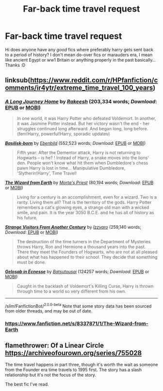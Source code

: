 #+TITLE: Far-back time travel request

* Far-back time travel request
:PROPERTIES:
:Author: tchunkytchanka
:Score: 9
:DateUnix: 1600334878.0
:DateShort: 2020-Sep-17
:FlairText: Request
:END:
Hi does anyone have any /good/ fics where preferably harry gets sent back to a period of history? I don't mean do-over fics or marauders era, I mean like ancient Egypt or ww1 Britain or anything properly in the past basically... Thanks :D


** linksub([[https://www.reddit.com/r/HPfanfiction/comments/ir4ytr/extreme_time_travel_100_years]])
:PROPERTIES:
:Author: Wombarly
:Score: 4
:DateUnix: 1600337929.0
:DateShort: 2020-Sep-17
:END:

*** [[https://www.fanfiction.net/s/9860311/1/][*/A Long Journey Home/*]] by [[https://www.fanfiction.net/u/236698/Rakeesh][/Rakeesh/]] (203,334 words; /Download/: [[http://www.ff2ebook.com/old/ffn-bot/index.php?id=9860311&source=ff&filetype=epub][EPUB]] or [[http://www.ff2ebook.com/old/ffn-bot/index.php?id=9860311&source=ff&filetype=mobi][MOBI]])

#+begin_quote
  In one world, it was Harry Potter who defeated Voldemort. In another, it was Jasmine Potter instead. But her victory wasn't the end - her struggles continued long afterward. And began long, long before. (fem!Harry, powerful!Harry, sporadic updates)
#+end_quote

[[https://www.fanfiction.net/s/10709411/1/][*/Basilisk-born/*]] by [[https://www.fanfiction.net/u/4707996/Ebenbild][/Ebenbild/]] (552,523 words; /Download/: [[http://www.ff2ebook.com/old/ffn-bot/index.php?id=10709411&source=ff&filetype=epub][EPUB]] or [[http://www.ff2ebook.com/old/ffn-bot/index.php?id=10709411&source=ff&filetype=mobi][MOBI]])

#+begin_quote
  Fifth year: After the Dementor attack, Harry is not returning to Hogwarts -- is he? ! Instead of Harry, a snake moves into the lions' den. People won't know what hit them when Dumbledore's chess pawn Harry is lost in time... Manipulative Dumbledore, 'Slytherin!Harry', Time Travel!
#+end_quote

[[https://www.fanfiction.net/s/8337871/1/][*/The Wizard from Earth/*]] by [[https://www.fanfiction.net/u/2690239/Morta-s-Priest][/Morta's Priest/]] (80,194 words; /Download/: [[http://www.ff2ebook.com/old/ffn-bot/index.php?id=8337871&source=ff&filetype=epub][EPUB]] or [[http://www.ff2ebook.com/old/ffn-bot/index.php?id=8337871&source=ff&filetype=mobi][MOBI]])

#+begin_quote
  Living for a century is an accomplishment, even for a wizard. Two is a rarity. Living them all? That is the territory of the gods. Harry Potter remembers a cat's glowing eyes, a strange old man with a wicked smile, and pain. It is the year 3050 B.C.E. and he has all of history as his future.
#+end_quote

[[https://www.fanfiction.net/s/8550820/1/][*/Strange Visitors From Another Century/*]] by [[https://www.fanfiction.net/u/2740971/Izzyaro][/Izzyaro/]] (259,140 words; /Download/: [[http://www.ff2ebook.com/old/ffn-bot/index.php?id=8550820&source=ff&filetype=epub][EPUB]] or [[http://www.ff2ebook.com/old/ffn-bot/index.php?id=8550820&source=ff&filetype=mobi][MOBI]])

#+begin_quote
  The destruction of the time turners in the Department of Mysteries throws Harry, Ron and Hermione a thousand years into the past. There they meet the Founders of Hogwarts, who are not at all pleased about what has happened to their school. They decide that something must be done.
#+end_quote

[[https://archiveofourown.org/works/2352896][*/Gelosaþ in Écnesse/*]] by [[https://www.archiveofourown.org/users/Batsutousai/pseuds/Batsutousai][/Batsutousai/]] (124257 words; /Download/: [[https://archiveofourown.org/downloads/2352896/Gelosath%20in%20Ecnesse.epub?updated_at=1598477675][EPUB]] or [[https://archiveofourown.org/downloads/2352896/Gelosath%20in%20Ecnesse.mobi?updated_at=1598477675][MOBI]])

#+begin_quote
  Caught in the backlash of Voldemort's Killing Curse, Harry is thrown through time to a world so very different from his own.
#+end_quote

--------------

/slim!FanfictionBot/^{2.0.0-beta} Note that some story data has been sourced from older threads, and may be out of date.
:PROPERTIES:
:Author: FanfictionBot
:Score: 5
:DateUnix: 1600337948.0
:DateShort: 2020-Sep-17
:END:


*** [[https://www.fanfiction.net/s/8337871/1/The-Wizard-from-Earth]]
:PROPERTIES:
:Author: baasum_
:Score: 1
:DateUnix: 1600342958.0
:DateShort: 2020-Sep-17
:END:


** flamethrower: Of a Linear Circle [[https://archiveofourown.org/series/755028]]

The time travel happens in part three, though it's worth the wait as someone from the Founder era time travels to 1995 first. The story has a slash relationship but it's not the focus of the story.

The best fic I've read.
:PROPERTIES:
:Author: rosemarjoram
:Score: 3
:DateUnix: 1600367723.0
:DateShort: 2020-Sep-17
:END:
